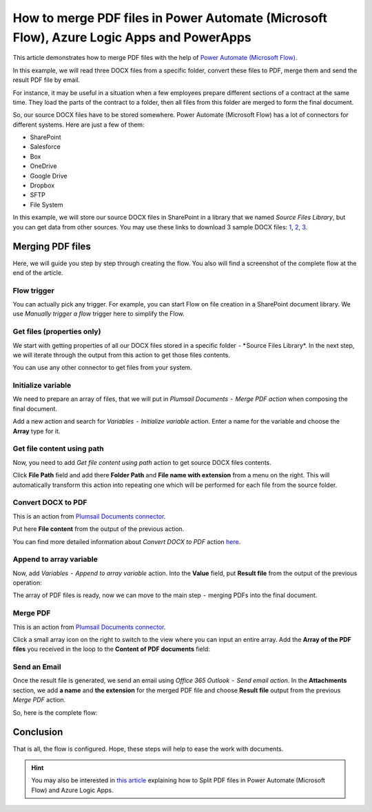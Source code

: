 How to merge PDF files in Power Automate (Microsoft Flow), Azure Logic Apps and PowerApps
========================================================================

This article demonstrates how to merge PDF files with the help of `Power Automate (Microsoft Flow) <https://emea.flow.microsoft.com/>`_.

In this example, we will read three DOCX files from a specific folder, convert these files to PDF, merge them and send the result PDF file by email.

For instance, it may be useful  in a situation when a few employees prepare different sections of a contract at the same time. They load the parts of the contract to a folder, then all files from this folder are merged to form the final document.

So, our source DOCX files have to be stored somewhere. Power Automate (Microsoft Flow) has a lot of connectors for different systems. Here are just a few of them:

- SharePoint
- Salesforce
- Box
- OneDrive
- Google Drive
- Dropbox
- SFTP
- File System

In this example, we will store our source DOCX files in SharePoint in a library that we named *Source Files Library*, but you can get data from other sources. You may use these links to download 3 sample DOCX files: `1 <../../../_static/files/flow/how-tos/file1.docx>`_, `2 <../../../_static/files/flow/how-tos/file2.docx>`_, `3 <../../../_static/files/flow/how-tos/file3.docx>`_.


Merging PDF files
-----------------

Here, we will guide you step by step through creating the flow. You also will find a screenshot of the complete flow at the end of the article.

Flow trigger
~~~~~~~~~~~~

You can actually pick any trigger. For example, you can start Flow on file creation in a SharePoint document library. We use *Manually trigger a flow* trigger here to simplify the Flow.

.. image:: ../../../_static/img/flow/how-tos/trigger-a-flow.png
   :alt: Flow trigger

Get files (properties only)
~~~~~~~~~~~~~~~~~~~~~~~~~~~

We start with getting properties of all our DOCX files stored in a specific folder  - * Source Files Library*. In the next step, we will iterate through the output from this action to get those files contents.

.. image:: ../../../_static/img/flow/how-tos/Get-files-properties-only.png
   :alt: Get files (properties only) action

You can use any other connector to get files from your system.

Initialize variable
~~~~~~~~~~~~~~~~~~~

We need to prepare an array of files, that we will put in *Plumsail Documents  -  Merge PDF action* when composing the final document.

Add a new action and search for *Variables  -  Initialize variable* action. Enter a name for the variable and choose the **Array** type for it.

.. image:: ../../../_static/img/flow/how-tos/initialize-variable.png
   :alt: Initialize variable

Get file content using path
~~~~~~~~~~~~~~~~~~~~~~~~~~~

Now, you need to add *Get file content using path* action to get source DOCX files contents.

Click **File Path** field and add there **Folder Path** and **File name with extension** from a menu on the right. This will automatically transform this action into repeating one which will be performed for each file from the source folder.

.. image:: ../../../_static/img/flow/how-tos/Get-file-content-using-path.png
   :alt: Get file content using path

Convert DOCX to PDF
~~~~~~~~~~~~~~~~~~~

This is an action from `Plumsail Documents connector <https://plumsail.com/documents>`_.

Put here **File content** from the output of the previous action.

.. image:: ../../../_static/img/flow/how-tos/convert-DOCX-to-PDF.png
   :alt: Convert DOCX to PDF

You can find more detailed information about *Convert DOCX to PDF* action `here <./convert-word-to-pdf.html>`_.

Append to array variable
~~~~~~~~~~~~~~~~~~~~~~~~

Now, add *Variables  -  Append to array variable* action. Into the **Value** field, put **Result file** from the output of the previous operation:

.. image:: ../../../_static/img/flow/how-tos/append-to-array.png
   :alt: Append to array variable

The array of PDF files is ready, now we can move to the  main step  -  merging PDFs into the final document.

Merge PDF
~~~~~~~~~

This is an action from `Plumsail Documents connector <https://plumsail.com/documents>`_.

Click a small array icon on the right to switch to the view where you can input an entire array. Add the **Array of the PDF files** you received in the loop to the **Content of PDF documents** field:

.. image:: ../../../_static/img/flow/how-tos/merge-PDF.png
   :alt: Merge PDF

Send an Email
~~~~~~~~~~~~~

Once the result file is generated, we send an email using *Office 365 Outlook  -  Send email action*. In the **Attachments** section, we add **a name** and **the extension** for the merged PDF file and choose **Result file** output from the previous *Merge PDF* action.

.. image:: ../../../_static/img/flow/how-tos/send-an-email-mwith-merged-PDF.png
   :alt: Send an Email

So, here is the complete flow:

.. image:: ../../../_static/img/flow/how-tos/merge-flow.png
   :alt: Complete flow

Conclusion
----------

That is all, the flow is configured. Hope, these steps will help to ease the work with documents.

.. hint::
  You may also be interested in `this article <split-pdf-files.html>`_ explaining how to Split PDF files in Power Automate (Microsoft Flow) and Azure Logic Apps.